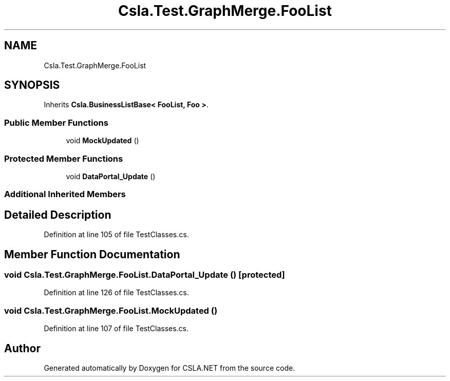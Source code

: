 .TH "Csla.Test.GraphMerge.FooList" 3 "Wed Jul 21 2021" "Version 5.4.2" "CSLA.NET" \" -*- nroff -*-
.ad l
.nh
.SH NAME
Csla.Test.GraphMerge.FooList
.SH SYNOPSIS
.br
.PP
.PP
Inherits \fBCsla\&.BusinessListBase< FooList, Foo >\fP\&.
.SS "Public Member Functions"

.in +1c
.ti -1c
.RI "void \fBMockUpdated\fP ()"
.br
.in -1c
.SS "Protected Member Functions"

.in +1c
.ti -1c
.RI "void \fBDataPortal_Update\fP ()"
.br
.in -1c
.SS "Additional Inherited Members"
.SH "Detailed Description"
.PP 
Definition at line 105 of file TestClasses\&.cs\&.
.SH "Member Function Documentation"
.PP 
.SS "void Csla\&.Test\&.GraphMerge\&.FooList\&.DataPortal_Update ()\fC [protected]\fP"

.PP
Definition at line 126 of file TestClasses\&.cs\&.
.SS "void Csla\&.Test\&.GraphMerge\&.FooList\&.MockUpdated ()"

.PP
Definition at line 107 of file TestClasses\&.cs\&.

.SH "Author"
.PP 
Generated automatically by Doxygen for CSLA\&.NET from the source code\&.
